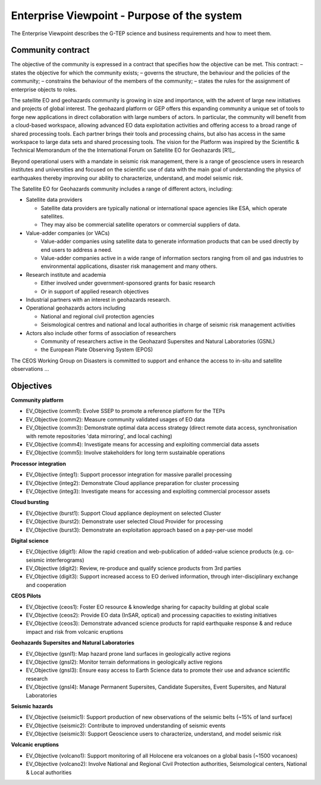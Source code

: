 Enterprise Viewpoint - Purpose of the system
############################################

The Enterprise Viewpoint describes the G-TEP science and business requirements and how to meet them.

Community contract
------------------

The objective of the community is expressed in a contract that specifies how the objective can be met. This contract:
– states the objective for which the community exists;
– governs the structure, the behaviour and the policies of the community;
– constrains the behaviour of the members of the community;
– states the rules for the assignment of enterprise objects to roles.

The satellite EO and geohazards community is growing in size and importance, with the advent of large new initiatives and projects of global interest. 
The geohazard platform or GEP offers this expanding community a unique set of tools to forge new applications in direct collaboration with large numbers of actors. 
In particular, the community will benefit from a cloud-based workspace, allowing advanced EO data exploitation activities and offering access to a broad range of shared processing tools. 
Each partner brings their tools and processing chains, but also has access in the same workspace to large data sets and shared processing tools. 
The vision for the Platform was inspired by the Scientific & Technical Memorandum of the the International Forum on Satellite EO for Geohazards [R1]_.

Beyond operational users with a mandate in seismic risk management, there is a range of geoscience users in research institutes and universities and focused on the scientific use of data with the main goal of understanding the physics of earthquakes thereby improving our ability to characterize, understand, and model seismic risk.

The Satellite EO for Geohazards community includes a range of different actors, including:

* Satellite data providers

  * Satellite data providers are typically national or international space agencies like ESA, which operate satellites. 
  * They may also be commercial satellite operators or commercial suppliers of data.

* Value-adder companies (or VACs)

  * Value-adder companies using satellite data to generate information products that can be used directly by end users to address a need. 
  * Value-adder companies active in a wide range of information sectors ranging from oil and gas industries to environmental applications, disaster risk management and many others.

* Research institute and academia

  * Either involved under government-sponsored grants for basic research 
  * Or in support of applied research objectives

* Industrial partners with an interest in geohazards research.

* Operational geohazards actors including

  * National and regional civil protection agencies
  * Seismological centres and national and local authorities in charge of seismic risk management activities 

* Actors also include other forms of association of researchers

  * Community of researchers active in the Geohazard Supersites and Natural Laboratories (GSNL)
  * the European Plate Observing System (EPOS)

The CEOS Working Group on Disasters is committed to support and enhance the access to in-situ and satellite observations ...

Objectives
----------

**Community platform**

* EV_Objective (comm1): Evolve SSEP to promote a reference platform for the TEPs
* EV_Objective (comm2): Measure community validated usages of EO data 
* EV_Objective (comm3): Demonstrate optimal data access strategy (direct remote data access, synchronisation with remote repositories 'data mirroring', and local caching)
* EV_Objective (comm4): Investigate means for accessing and exploiting commercial data assets
* EV_Objective (comm5): Involve stakeholders for long term sustainable operations

**Processor integration**

* EV_Objective (integ1): Support processor integration for massive parallel processing
* EV_Objective (integ2): Demonstrate Cloud appliance preparation for cluster processing
* EV_Objective (integ3): Investigate means for accessing and exploiting commercial processor assets

**Cloud bursting**

* EV_Objective (burst1): Support Cloud appliance deployment on selected Cluster
* EV_Objective (burst2): Demonstrate user selected Cloud Provider for processing
* EV_Objective (burst3): Demonstrate an exploitation approach based on a pay-per-use model

**Digital science**

* EV_Objective (digit1): Allow the rapid creation and web-publication of added-value science products (e.g. co-seismic interferograms)
* EV_Objective (digit2): Review, re-produce and qualify science products from 3rd parties 
* EV_Objective (digit3): Support increased access to EO derived information, through inter-disciplinary exchange and cooperation

**CEOS Pilots**

* EV_Objective (ceos1): Foster EO resource & knowledge sharing for capacity building at global scale
* EV_Objective (ceos2): Provide EO data (InSAR, optical) and processing capacities to existing initiatives
* EV_Objective (ceos3): Demonstrate advanced science products for rapid earthquake response & and reduce impact and risk from volcanic eruptions

**Geohazards Supersites and Natural Laboratories**

* EV_Objective (gsnl1): Map hazard prone land surfaces in geologically active regions
* EV_Objective (gnsl2): Monitor terrain deformations in geologically active regions
* EV_Objective (gnsl3): Ensure easy access to Earth Science data to promote their use and advance scientific research
* EV_Objective (gnsl4): Manage Permanent Supersites, Candidate Supersites, Event Supersites, and Natural Laboratories

**Seismic hazards**

* EV_Objective (seismic1): Support production of new observations of the seismic belts (~15% of land surface)
* EV_Objective (seismic2): Contribute to improved understanding of seismic events
* EV_Objective (seismic3): Support Geoscience users to characterize, understand, and model seismic risk

**Volcanic eruptions**

* EV_Objective (volcano1): Support monitoring of all Holocene era volcanoes on a global basis (~1500 vocanoes)
* EV_Objective (volcano2): Involve National and Regional Civil Protection authorities, Seismological centers, National & Local authorities




